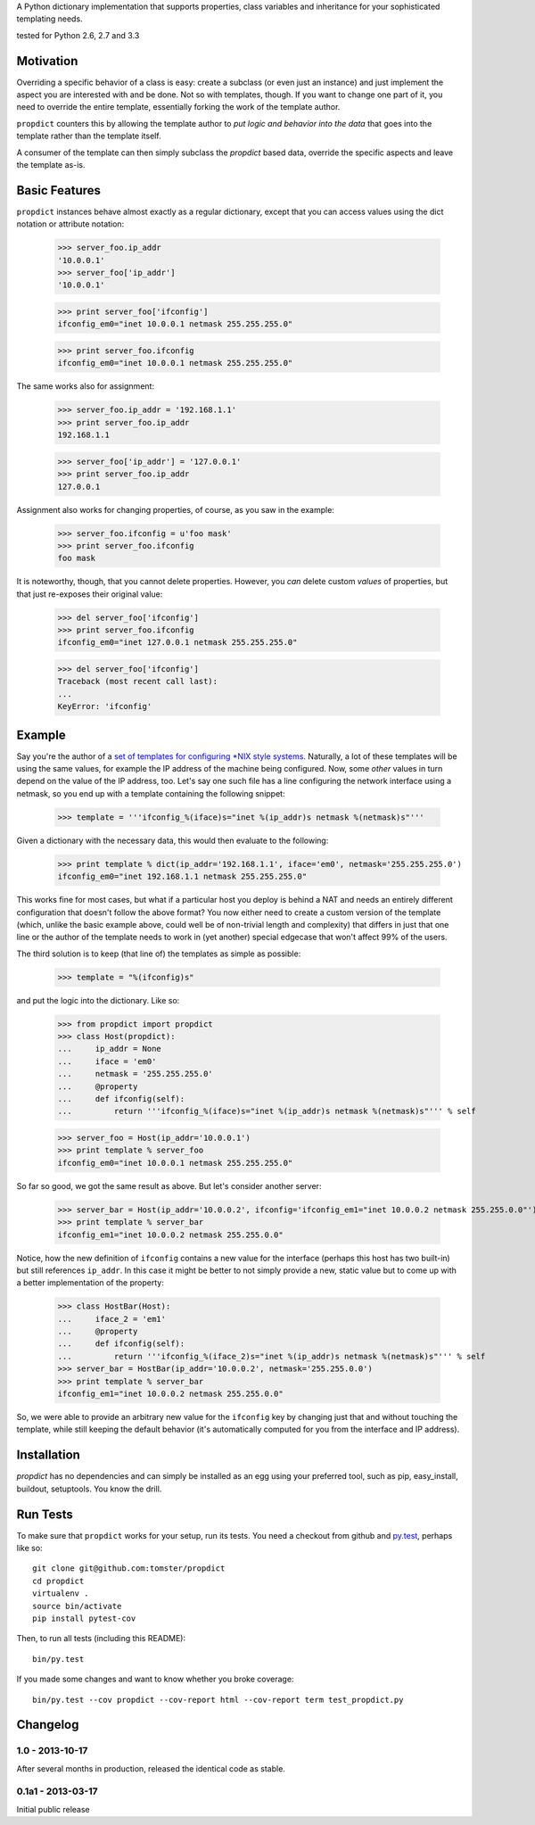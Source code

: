 A Python dictionary implementation that supports properties, class variables and inheritance for your sophisticated templating needs.

|travis_status| tested for Python 2.6, 2.7 and 3.3

.. |travis_status| image:: https://travis-ci.org/tomster/propdict.png


Motivation
==========

Overriding a specific behavior of a class is easy: create a subclass (or even just an instance) and just implement the aspect you are interested with and be done. Not so with templates, though. If you want to change one part of it, you need to override the entire template, essentially forking the work of the template author.

``propdict`` counters this by allowing the template author to *put logic and behavior into the data* that goes into the template rather than the template itself.

A consumer of the template can then simply subclass the `propdict` based data, override the specific aspects and leave the template as-is.


Basic Features
==============

``propdict`` instances behave almost exactly as a regular dictionary, except that you can access values using the dict notation or attribute notation:

    >>> server_foo.ip_addr
    '10.0.0.1'
    >>> server_foo['ip_addr']
    '10.0.0.1'

    >>> print server_foo['ifconfig']
    ifconfig_em0="inet 10.0.0.1 netmask 255.255.255.0"

    >>> print server_foo.ifconfig
    ifconfig_em0="inet 10.0.0.1 netmask 255.255.255.0"

The same works also for assignment:

    >>> server_foo.ip_addr = '192.168.1.1'
    >>> print server_foo.ip_addr
    192.168.1.1

    >>> server_foo['ip_addr'] = '127.0.0.1'
    >>> print server_foo.ip_addr
    127.0.0.1

Assignment also works for changing properties, of course, as you saw in the example:

    >>> server_foo.ifconfig = u'foo mask'
    >>> print server_foo.ifconfig
    foo mask

It is noteworthy, though, that you cannot delete properties. However, you *can* delete custom *values* of properties, but that just re-exposes their original value:

    >>> del server_foo['ifconfig']
    >>> print server_foo.ifconfig
    ifconfig_em0="inet 127.0.0.1 netmask 255.255.255.0"

    >>> del server_foo['ifconfig']
    Traceback (most recent call last):
    ...
    KeyError: 'ifconfig'


Example
======= 

Say you're the author of a `set of templates for configuring *NIX style systems <https://github.com/ZeitOnline/briefkasten>`_. Naturally, a lot of these templates will be using the same values, for example the IP address of the machine being configured. Now, some *other* values in turn depend on the value of the IP address, too. Let's say one such file has a line configuring the network interface using a netmask, so you end up with a template containing the following snippet:

    >>> template = '''ifconfig_%(iface)s="inet %(ip_addr)s netmask %(netmask)s"'''

Given a dictionary with the necessary data, this would then evaluate to the following:

    >>> print template % dict(ip_addr='192.168.1.1', iface='em0', netmask='255.255.255.0')
    ifconfig_em0="inet 192.168.1.1 netmask 255.255.255.0"

This works fine for most cases, but what if a particular host you deploy is behind a NAT and needs an entirely different configuration that doesn't follow the above format? You now either need to create a custom version of the template (which, unlike the basic example above, could well be of non-trivial length and complexity) that differs in just that one line or the author of the template needs to work in (yet another) special edgecase that won't affect 99% of the users.

The third solution is to keep (that line of) the templates as simple as possible:

    >>> template = "%(ifconfig)s"

and put the logic into the dictionary. Like so:

    >>> from propdict import propdict
    >>> class Host(propdict):
    ...     ip_addr = None
    ...     iface = 'em0'
    ...     netmask = '255.255.255.0'
    ...     @property
    ...     def ifconfig(self):
    ...         return '''ifconfig_%(iface)s="inet %(ip_addr)s netmask %(netmask)s"''' % self


    >>> server_foo = Host(ip_addr='10.0.0.1')
    >>> print template % server_foo
    ifconfig_em0="inet 10.0.0.1 netmask 255.255.255.0"

So far so good, we got the same result as above. But let's consider another server:

    >>> server_bar = Host(ip_addr='10.0.0.2', ifconfig='ifconfig_em1="inet 10.0.0.2 netmask 255.255.0.0"')
    >>> print template % server_bar
    ifconfig_em1="inet 10.0.0.2 netmask 255.255.0.0"

Notice, how the new definition of ``ifconfig`` contains a new value for the interface (perhaps this host has two built-in) but still references ``ip_addr``. In this case it might be better to not simply provide a new, static value but to come up with a better implementation of the property:

    >>> class HostBar(Host):
    ...     iface_2 = 'em1'
    ...     @property
    ...     def ifconfig(self):
    ...         return '''ifconfig_%(iface_2)s="inet %(ip_addr)s netmask %(netmask)s"''' % self
    >>> server_bar = HostBar(ip_addr='10.0.0.2', netmask='255.255.0.0')
    >>> print template % server_bar
    ifconfig_em1="inet 10.0.0.2 netmask 255.255.0.0"

So, we were able to provide an arbitrary new value for the ``ifconfig`` key by changing just that and without touching the template, while still keeping the default behavior (it's automatically computed for you from the interface and IP address).


Installation
============

`propdict` has no dependencies and can simply be installed as an egg using your preferred tool, such as pip, easy_install, buildout, setuptools. You know the drill.


Run Tests
=========

To make sure that ``propdict`` works for your setup, run its tests. You need a checkout from github and `py.test <http://pytest.org/latest/>`_, perhaps like so::

    git clone git@github.com:tomster/propdict
    cd propdict
    virtualenv .
    source bin/activate
    pip install pytest-cov

Then, to run all tests (including this README)::

    bin/py.test

If you made some changes and want to know whether you broke coverage::

    bin/py.test --cov propdict --cov-report html --cov-report term test_propdict.py


Changelog
=========

1.0 - 2013-10-17
----------------

After several months in production, released the identical code as stable.


0.1a1 - 2013-03-17
------------------

Initial public release
